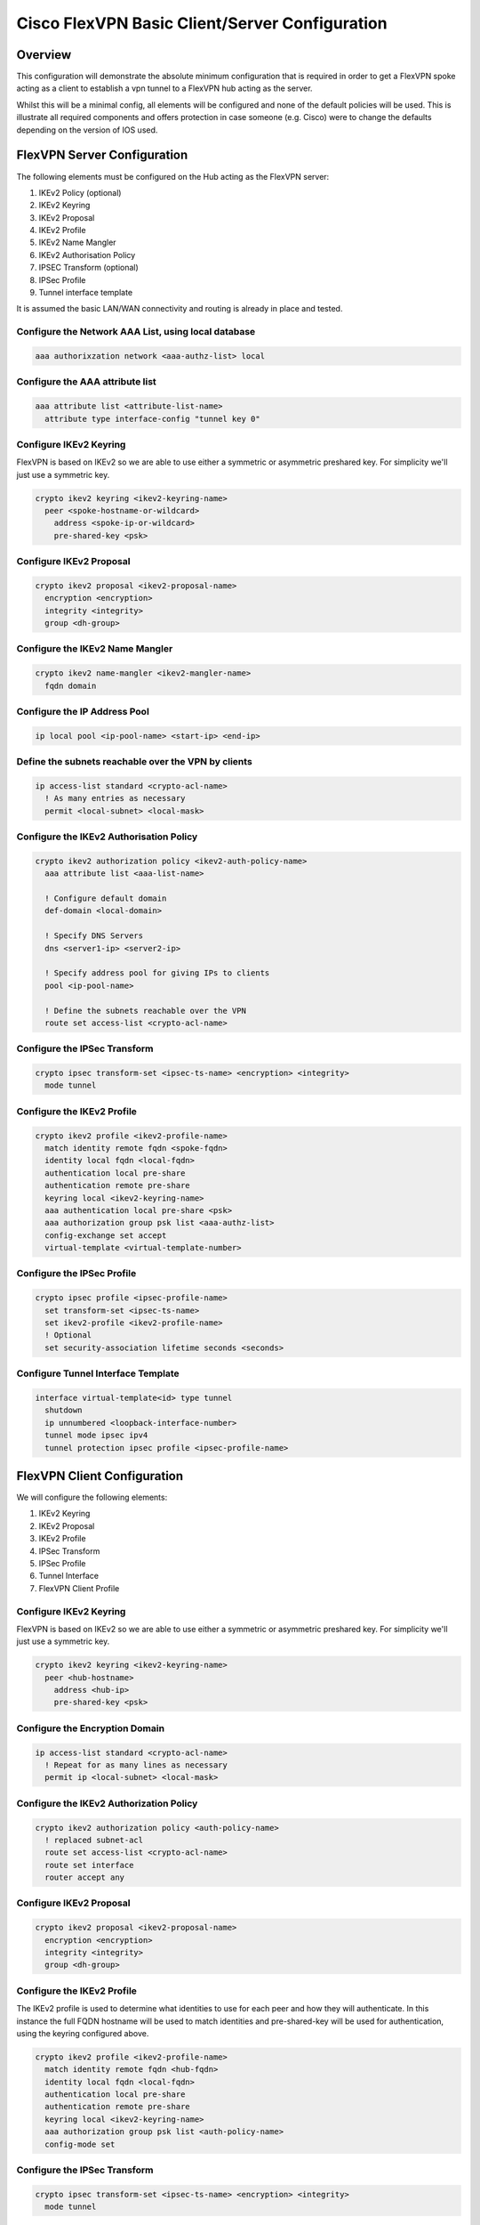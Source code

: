 ###############################################
Cisco FlexVPN Basic Client/Server Configuration
###############################################

Overview
========

This configuration will demonstrate the absolute minimum configuration that
is required in order to get a FlexVPN spoke acting as a client to establish
a vpn tunnel to a FlexVPN hub acting as the server.

Whilst this will be a minimal config, all elements will be configured and
none of the default policies will be used.  This is illustrate all required
components and offers protection in case someone (e.g. Cisco) were to
change the defaults depending on the version of IOS used.

FlexVPN Server Configuration
============================

The following elements must be configured on the Hub acting as the FlexVPN
server:

#. IKEv2 Policy (optional)
#. IKEv2 Keyring
#. IKEv2 Proposal
#. IKEv2 Profile
#. IKEv2 Name Mangler
#. IKEv2 Authorisation Policy
#. IPSEC Transform (optional)
#. IPSec Profile
#. Tunnel interface template

It is assumed the basic LAN/WAN connectivity and routing is already in
place and tested.

Configure the Network AAA List, using local database
-----------------------------------------------------

.. code-block:: none

  aaa authorixzation network <aaa-authz-list> local

Configure the AAA attribute list
--------------------------------

.. code-block:: none

  aaa attribute list <attribute-list-name>
    attribute type interface-config "tunnel key 0"


Configure IKEv2 Keyring
-----------------------

FlexVPN is based on IKEv2 so we are able to use either a symmetric or
asymmetric preshared key.  For simplicity we'll just use a symmetric key.

.. code-block:: none

  crypto ikev2 keyring <ikev2-keyring-name>
    peer <spoke-hostname-or-wildcard>
      address <spoke-ip-or-wildcard>
      pre-shared-key <psk>

Configure IKEv2 Proposal
------------------------

.. code-block:: none

  crypto ikev2 proposal <ikev2-proposal-name>
    encryption <encryption>
    integrity <integrity>
    group <dh-group>


Configure the IKEv2 Name Mangler
--------------------------------

.. code-block:: none

  crypto ikev2 name-mangler <ikev2-mangler-name>
    fqdn domain

Configure the IP Address Pool
-----------------------------

.. code-block:: none

  ip local pool <ip-pool-name> <start-ip> <end-ip>


Define the subnets reachable over the VPN by clients
----------------------------------------------------

.. code-block:: none

  ip access-list standard <crypto-acl-name>
    ! As many entries as necessary
    permit <local-subnet> <local-mask>


Configure the IKEv2 Authorisation Policy
----------------------------------------

.. code-block:: none

  crypto ikev2 authorization policy <ikev2-auth-policy-name>
    aaa attribute list <aaa-list-name>

    ! Configure default domain
    def-domain <local-domain>

    ! Specify DNS Servers
    dns <server1-ip> <server2-ip>

    ! Specify address pool for giving IPs to clients
    pool <ip-pool-name>

    ! Define the subnets reachable over the VPN
    route set access-list <crypto-acl-name>



Configure the IPSec Transform
-----------------------------

.. code-block:: none

  crypto ipsec transform-set <ipsec-ts-name> <encryption> <integrity>
    mode tunnel


Configure the IKEv2 Profile
---------------------------

.. code-block:: none

  crypto ikev2 profile <ikev2-profile-name>
    match identity remote fqdn <spoke-fqdn>
    identity local fqdn <local-fqdn>
    authentication local pre-share
    authentication remote pre-share
    keyring local <ikev2-keyring-name>
    aaa authentication local pre-share <psk>
    aaa authorization group psk list <aaa-authz-list>
    config-exchange set accept
    virtual-template <virtual-template-number>

Configure the IPSec Profile
---------------------------

.. code-block:: none

  crypto ipsec profile <ipsec-profile-name>
    set transform-set <ipsec-ts-name>
    set ikev2-profile <ikev2-profile-name>
    ! Optional
    set security-association lifetime seconds <seconds>

Configure Tunnel Interface Template
-----------------------------------

.. code-block:: none

   interface virtual-template<id> type tunnel
     shutdown
     ip unnumbered <loopback-interface-number>
     tunnel mode ipsec ipv4
     tunnel protection ipsec profile <ipsec-profile-name>



FlexVPN Client Configuration
============================

We will configure the following elements:

#. IKEv2 Keyring
#. IKEv2 Proposal
#. IKEv2 Profile
#. IPSec Transform
#. IPSec Profile
#. Tunnel Interface
#. FlexVPN Client Profile

Configure IKEv2 Keyring
-----------------------

FlexVPN is based on IKEv2 so we are able to use either a symmetric or
asymmetric preshared key.  For simplicity we'll just use a symmetric key.

.. code-block:: none

  crypto ikev2 keyring <ikev2-keyring-name>
    peer <hub-hostname>
      address <hub-ip>
      pre-shared-key <psk>

Configure the Encryption Domain
-------------------------------

.. code-block:: none

  ip access-list standard <crypto-acl-name>
    ! Repeat for as many lines as necessary
    permit ip <local-subnet> <local-mask>


Configure the IKEv2 Authorization Policy
----------------------------------------

.. code-block:: none

  crypto ikev2 authorization policy <auth-policy-name>
    ! replaced subnet-acl
    route set access-list <crypto-acl-name>
    route set interface
    router accept any

Configure IKEv2 Proposal
------------------------

.. code-block:: none

  crypto ikev2 proposal <ikev2-proposal-name>
    encryption <encryption>
    integrity <integrity>
    group <dh-group>

Configure the IKEv2 Profile
---------------------------

The IKEv2 profile is used to determine what identities to use for each peer
and how they will authenticate. In this instance the full FQDN hostname
will be used to match identities and pre-shared-key will be used for
authentication, using the keyring configured above.

.. code-block:: none

  crypto ikev2 profile <ikev2-profile-name>
    match identity remote fqdn <hub-fqdn>
    identity local fqdn <local-fqdn>
    authentication local pre-share
    authentication remote pre-share
    keyring local <ikev2-keyring-name>
    aaa authorization group psk list <auth-policy-name>
    config-mode set

Configure the IPSec Transform
-----------------------------

.. code-block:: none

  crypto ipsec transform-set <ipsec-ts-name> <encryption> <integrity>
    mode tunnel


Configure the IPSec Profile
---------------------------

.. code-block:: none

crypto ipsec profile <ipsec-profile-name>
  set transform-set <ipsec-ts-name>
  set ikev2-profile <ikev2-profile-name>

  ! Optional
  set security-association lifetime seconds <seconds>

Configure the tunnel interface
------------------------------

.. code-block:: none

  interface Tunnel <tunnel-number>
    ip address negotiated
    tunnel source <wan-interface>
    tunnel destination dynamic
    tunnel protection ipsec profile


Configure FlexVPN Client Profile
--------------------------------

.. code-block:: none

  crypto ikev2 client flexvpn <flexvpn-client-profile-name>
    peer <seq-number> <hub-ip>
    connect {manual | auto }
    client connect Tunnel <tunnel-number>
